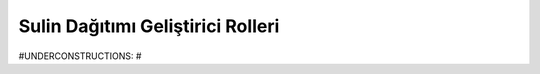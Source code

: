 .. -*- coding: utf-8 -*-

%%%%%%%%%%%%%%%%%%%%%%%%%%%%%%%%%%
Sulin Dağıtımı Geliştirici Rolleri
%%%%%%%%%%%%%%%%%%%%%%%%%%%%%%%%%%


#UNDERCONSTRUCTIONS: #
